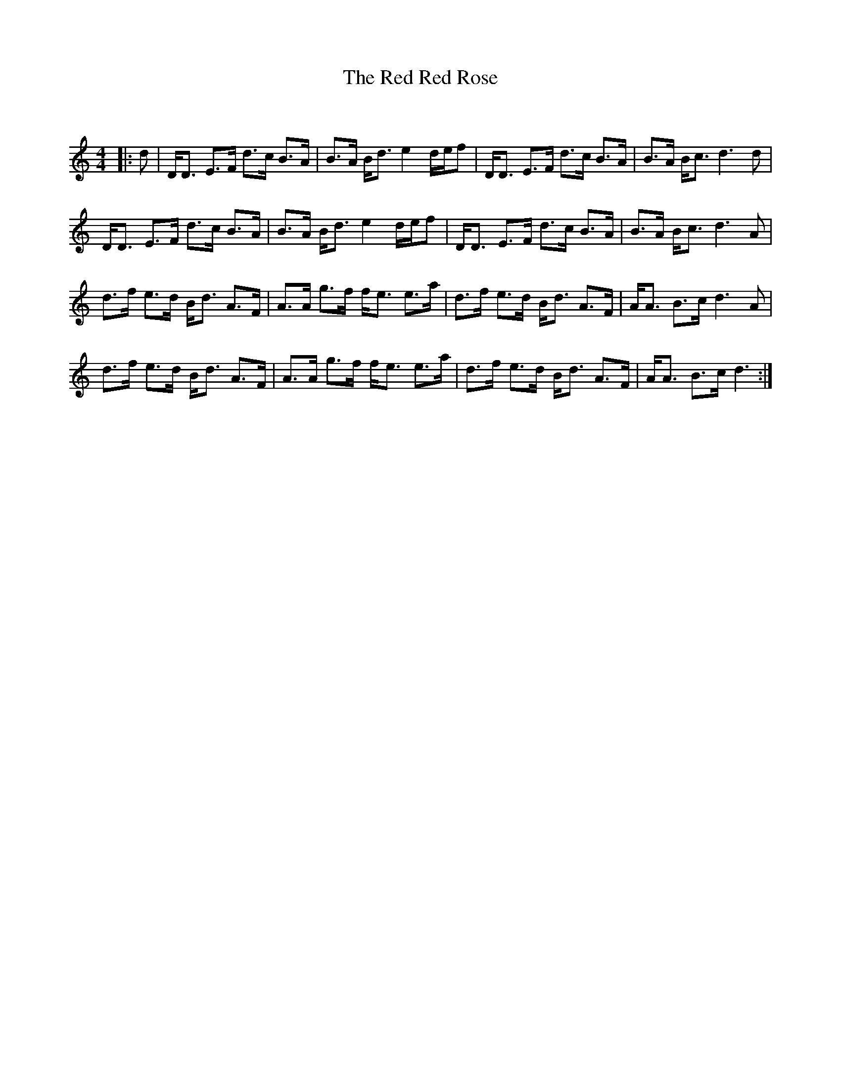 X:1
T: The Red Red Rose
C:
R:Strathspey
Q: 128
K:C
M:4/4
L:1/16
|:d2|DD3 E3F d3c B3A|B3A Bd3 e4 def2|DD3 E3F d3c B3A|B3A Bc3 d6 d2|
DD3 E3F d3c B3A|B3A Bd3 e4 def2|DD3 E3F d3c B3A|B3A Bc3 d6 A2|
d3f e3d Bd3 A3F|A3A g3f fe3 e3a|d3f e3d Bd3 A3F|AA3 B3c d6 A2|
d3f e3d Bd3 A3F|A3A g3f fe3 e3a|d3f e3d Bd3 A3F|AA3 B3c d6:|
